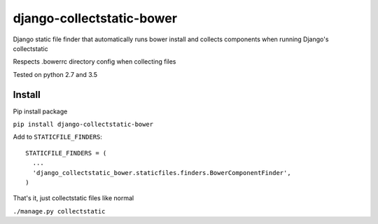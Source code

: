 ==========================
django-collectstatic-bower
==========================

Django static file finder that automatically runs bower install and collects components when running Django's collectstatic

Respects .bowerrc directory config when collecting files

Tested on python 2.7 and 3.5

Install
------------------

Pip install package

``pip install django-collectstatic-bower``

Add to ``STATICFILE_FINDERS``::

    STATICFILE_FINDERS = (
      ...
      'django_collectstatic_bower.staticfiles.finders.BowerComponentFinder',
    )
 
That's it, just collectstatic files like normal

``./manage.py collectstatic``
